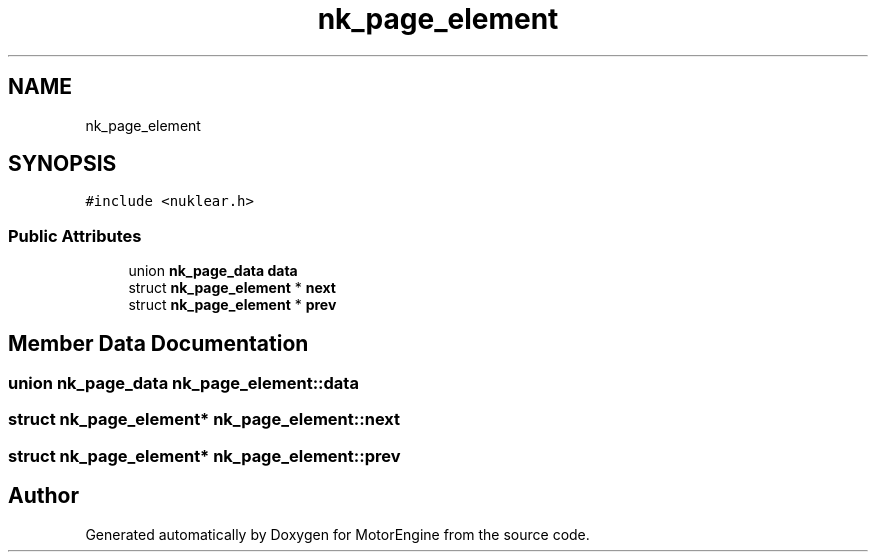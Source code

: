 .TH "nk_page_element" 3 "Mon Apr 3 2023" "Version 0.2.1" "MotorEngine" \" -*- nroff -*-
.ad l
.nh
.SH NAME
nk_page_element
.SH SYNOPSIS
.br
.PP
.PP
\fC#include <nuklear\&.h>\fP
.SS "Public Attributes"

.in +1c
.ti -1c
.RI "union \fBnk_page_data\fP \fBdata\fP"
.br
.ti -1c
.RI "struct \fBnk_page_element\fP * \fBnext\fP"
.br
.ti -1c
.RI "struct \fBnk_page_element\fP * \fBprev\fP"
.br
.in -1c
.SH "Member Data Documentation"
.PP 
.SS "union \fBnk_page_data\fP nk_page_element::data"

.SS "struct \fBnk_page_element\fP* nk_page_element::next"

.SS "struct \fBnk_page_element\fP* nk_page_element::prev"


.SH "Author"
.PP 
Generated automatically by Doxygen for MotorEngine from the source code\&.
